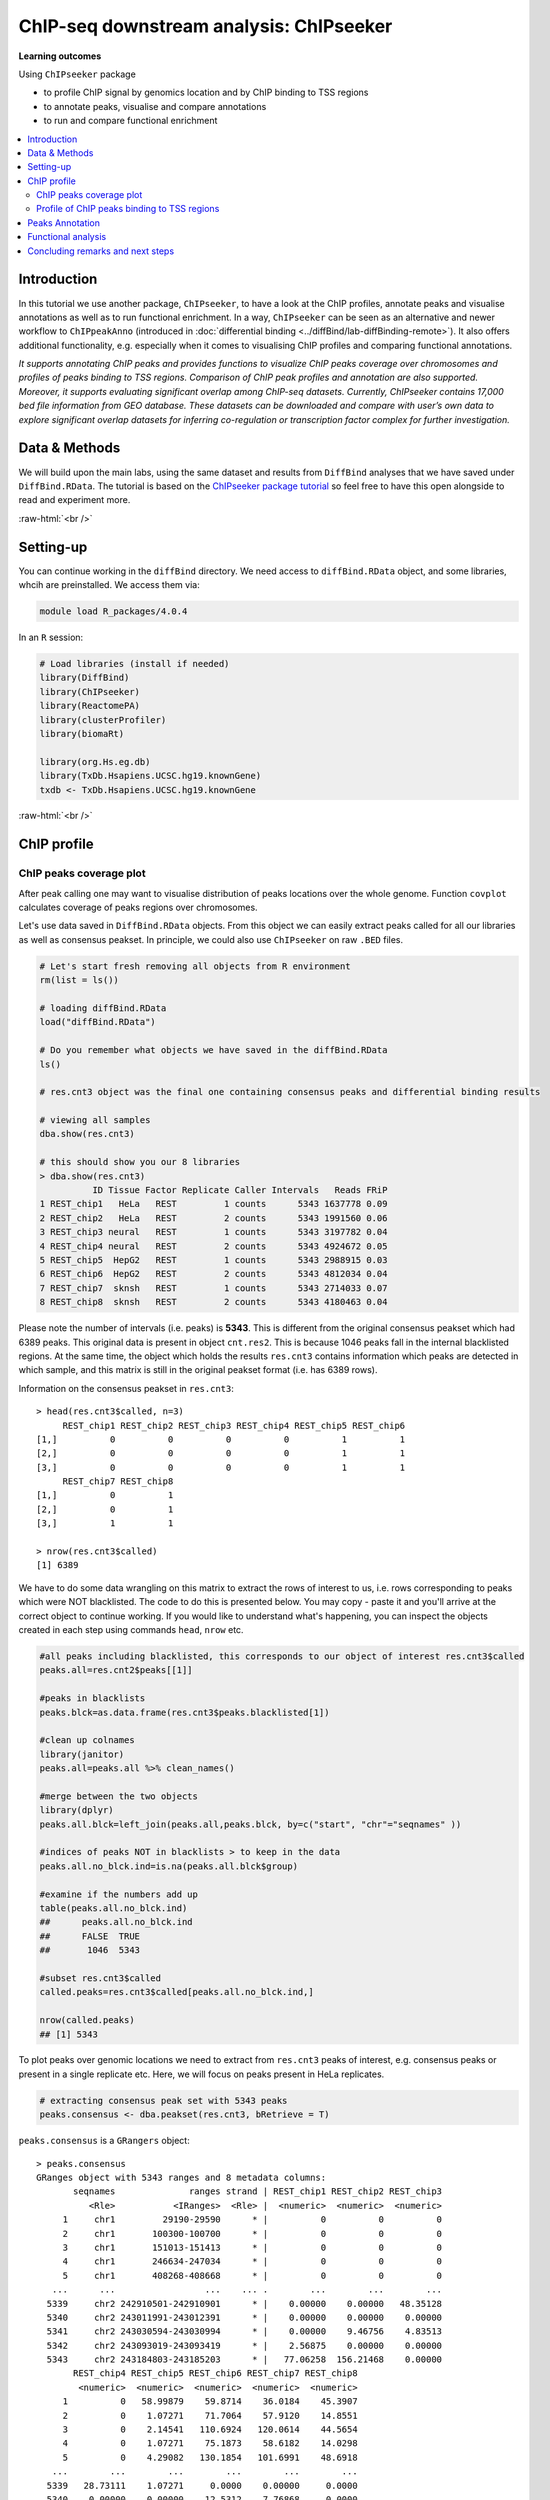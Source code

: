 .. below role allows to use the html syntax, for example :raw-html:`<br />`
.. role:: raw-html(raw)
    :format: html


===========================================
ChIP-seq downstream analysis: ChIPseeker
===========================================



**Learning outcomes**

Using ``ChIPseeker`` package

- to profile ChIP signal by genomics location and by ChIP binding to TSS regions

- to annotate peaks, visualise and compare annotations

- to run and compare functional enrichment


.. contents::
    :local:


Introduction
=============


In this tutorial we use another package, ``ChIPseeker``, to have a look at the ChIP profiles, annotate peaks and visualise annotations as well as to run functional enrichment. In a way, ``ChIPseeker`` can be seen as an alternative and newer workflow to ``ChIPpeakAnno`` (introduced in :doc:`differential binding <../diffBind/lab-diffBinding-remote>`). It also offers additional functionality, e.g. especially when it comes to visualising ChIP profiles and comparing functional annotations.


*It supports annotating ChIP peaks and provides functions to visualize ChIP peaks coverage over chromosomes and profiles of peaks binding to TSS regions. Comparison of ChIP peak profiles and annotation are also supported. Moreover, it supports evaluating significant overlap among ChIP-seq datasets. Currently, ChIPseeker contains 17,000 bed file information from GEO database. These datasets can be downloaded and compare with user’s own data to explore significant overlap datasets for inferring co-regulation or transcription factor complex for further investigation.*


Data & Methods
===============

We will build upon the main labs, using the same dataset and results from ``DiffBind`` analyses that we have saved under ``DiffBind.RData``. The tutorial is based on the `ChIPseeker package tutorial <https://bioconductor.org/packages/release/bioc/vignettes/ChIPseeker/inst/doc/ChIPseeker.html>`_ so feel free to have this open alongside to read and experiment more.

:raw-html:`<br />`

Setting-up
===========


You can continue working in the ``diffBind`` directory. We need access to ``diffBind.RData`` object, and some libraries, whcih are preinstalled. We access them via:


.. code-block:: bash

	   module load R_packages/4.0.4


In an ``R`` session:


.. code-block:: R

	# Load libraries (install if needed)
	library(DiffBind)
	library(ChIPseeker)
	library(ReactomePA)
	library(clusterProfiler)
	library(biomaRt)

	library(org.Hs.eg.db)
	library(TxDb.Hsapiens.UCSC.hg19.knownGene)
	txdb <- TxDb.Hsapiens.UCSC.hg19.knownGene



:raw-html:`<br />`

ChIP profile
==============


ChIP peaks coverage plot
------------------------

After peak calling one may want to visualise distribution of peaks locations over the whole genome. Function ``covplot`` calculates coverage of peaks regions over chromosomes.

Let's use data saved in ``DiffBind.RData`` objects. From this object we can easily extract peaks called for all our libraries as well as consensus peakset. In principle, we could also use ``ChIPseeker`` on raw ``.BED`` files.

.. code-block:: R

	# Let's start fresh removing all objects from R environment
	rm(list = ls())

	# loading diffBind.RData
	load("diffBind.RData")

	# Do you remember what objects we have saved in the diffBind.RData
	ls()

	# res.cnt3 object was the final one containing consensus peaks and differential binding results

	# viewing all samples
	dba.show(res.cnt3)

	# this should show you our 8 libraries
	> dba.show(res.cnt3)
	          ID Tissue Factor Replicate Caller Intervals   Reads FRiP
	1 REST_chip1   HeLa   REST         1 counts      5343 1637778 0.09
	2 REST_chip2   HeLa   REST         2 counts      5343 1991560 0.06
	3 REST_chip3 neural   REST         1 counts      5343 3197782 0.04
	4 REST_chip4 neural   REST         2 counts      5343 4924672 0.05
	5 REST_chip5  HepG2   REST         1 counts      5343 2988915 0.03
	6 REST_chip6  HepG2   REST         2 counts      5343 4812034 0.04
	7 REST_chip7  sknsh   REST         1 counts      5343 2714033 0.07
	8 REST_chip8  sknsh   REST         2 counts      5343 4180463 0.04


Please note the number of intervals (i.e. peaks) is **5343**. This is different from the original consensus peakset which had 6389 peaks. This original data is present in object ``cnt.res2``. This is because 1046 peaks fall in the internal blacklisted regions. At the same time, the object which holds the results ``res.cnt3`` contains information which peaks are detected in which sample, and this matrix is still in the original peakset format (i.e. has 6389 rows).

Information on the consensus peakset in ``res.cnt3``::

	> head(res.cnt3$called, n=3)
	     REST_chip1 REST_chip2 REST_chip3 REST_chip4 REST_chip5 REST_chip6
	[1,]          0          0          0          0          1          1
	[2,]          0          0          0          0          1          1
	[3,]          0          0          0          0          1          1
	     REST_chip7 REST_chip8
	[1,]          0          1
	[2,]          0          1
	[3,]          1          1

	> nrow(res.cnt3$called)
	[1] 6389


We have to do some data wrangling on this matrix to extract the rows of interest to us, i.e. rows corresponding to peaks which were NOT blacklisted. The code to do this is presented below. You may copy - paste it and you'll arrive at the correct object to continue working. If you would like to understand what's happening, you can inspect the objects created in each step using commands ``head``, ``nrow`` etc.

.. code-block:: R

	#all peaks including blacklisted, this corresponds to our object of interest res.cnt3$called
	peaks.all=res.cnt2$peaks[[1]]

	#peaks in blacklists
	peaks.blck=as.data.frame(res.cnt3$peaks.blacklisted[1])

	#clean up colnames
	library(janitor)
	peaks.all=peaks.all %>% clean_names()

	#merge between the two objects
	library(dplyr)
	peaks.all.blck=left_join(peaks.all,peaks.blck, by=c("start", "chr"="seqnames" ))

	#indices of peaks NOT in blacklists > to keep in the data
	peaks.all.no_blck.ind=is.na(peaks.all.blck$group)

	#examine if the numbers add up
	table(peaks.all.no_blck.ind)
	##	peaks.all.no_blck.ind
	##	FALSE  TRUE
	##	 1046  5343

	#subset res.cnt3$called
	called.peaks=res.cnt3$called[peaks.all.no_blck.ind,]

	nrow(called.peaks)
	## [1] 5343


To plot peaks over genomic locations we need to extract from ``res.cnt3`` peaks of interest, e.g. consensus peaks or present in a single replicate etc. Here, we will focus on peaks present in HeLa replicates.

.. code-block:: R

	# extracting consensus peak set with 5343 peaks
	peaks.consensus <- dba.peakset(res.cnt3, bRetrieve = T)

``peaks.consensus`` is a ``GRangers`` object::

	> peaks.consensus
	GRanges object with 5343 ranges and 8 metadata columns:
	       seqnames              ranges strand | REST_chip1 REST_chip2 REST_chip3
	          <Rle>           <IRanges>  <Rle> |  <numeric>  <numeric>  <numeric>
	     1     chr1         29190-29590      * |          0          0          0
	     2     chr1       100300-100700      * |          0          0          0
	     3     chr1       151013-151413      * |          0          0          0
	     4     chr1       246634-247034      * |          0          0          0
	     5     chr1       408268-408668      * |          0          0          0
	   ...      ...                 ...    ... .        ...        ...        ...
	  5339     chr2 242910501-242910901      * |    0.00000    0.00000   48.35128
	  5340     chr2 243011991-243012391      * |    0.00000    0.00000    0.00000
	  5341     chr2 243030594-243030994      * |    0.00000    9.46756    4.83513
	  5342     chr2 243093019-243093419      * |    2.56875    0.00000    0.00000
	  5343     chr2 243184803-243185203      * |   77.06258  156.21468    0.00000
	       REST_chip4 REST_chip5 REST_chip6 REST_chip7 REST_chip8
	        <numeric>  <numeric>  <numeric>  <numeric>  <numeric>
	     1          0   58.99879    59.8714    36.0184    45.3907
	     2          0    1.07271    71.7064    57.9120    14.8551
	     3          0    2.14541   110.6924   120.0614    44.5654
	     4          0    1.07271    75.1873    58.6182    14.0298
	     5          0    4.29082   130.1854   101.6991    48.6918
	   ...        ...        ...        ...        ...        ...
	  5339   28.73111    1.07271     0.0000    0.00000     0.0000
	  5340    0.00000    0.00000    12.5312    7.76868     0.0000
	  5341    6.91675    2.14541    18.7968    9.88741    12.3793
	  5342    0.00000    6.43623    67.5293   48.73080    23.9333
	  5343    0.00000    2.14541   188.6644  160.31726   120.4916
	  -------
	  seqinfo: 2 sequences from an unspecified genome; no seqlengths


We select interesting peaks and work on them. First let's check the peak locations and scores along the chromosomes.


.. code-block:: R


	# extracting HeLA peaks
	peaks.HeLa_rep1 <- peaks.consensus[called.peaks[,1]==1] # peaks called in rep 1
	peaks.HeLa_rep2 <- peaks.consensus[called.peaks[,2]==1] # peaks called in rep 2

	# adding an unified affinity scores column (re-formatting data)
	peaks.HeLa_rep1$Score <- peaks.HeLa_rep1$REST_chip1
	peaks.HeLa_rep2$Score <- peaks.HeLa_rep2$REST_chip2

	# plotting coverage for replicate 1, using affinity scores as a weight for peaks height
	covplot(peaks.HeLa_rep1, weightCol = "Score")

	# zooming in to a selected region is also possible
	covplot(peaks.HeLa_rep1, weightCol = "Score", xlim=c(0, 1e07))

	#save the plots
	pdf("chipseeker-coverage-plots-HeLa-r1.pdf")
	covplot(peaks.HeLa_rep1, weightCol = "Score")
	covplot(peaks.HeLa_rep1, weightCol = "Score", xlim=c(0, 1e07))
	dev.off()

.. admonition:: chipseeker-coverage-plots-HeLa-r1.pdf
   :class: dropdown, warning

   .. image:: figures/chipseeker-coverage-plots-HeLa-r1-0.png
            :width: 600px


We can also compare peaks across replicates. This should give us visual assessment of variability between replicates: peaks locations and strength should match in an ideal scenario.

.. code-block:: R

	# creating genomicRangesList object holding replicates 1 and 2
	grL.HeLa = GRangesList(HeLa_rep1=peaks.HeLa_rep1, HeLa_rep2=peaks.HeLa_rep2, compress=FALSE)


	# plotting using affinity scores as a weight for peaks height
	covplot(grL.HeLa, weightCol = "Score")

	# zooming in
	covplot(grL.HeLa, weightCol = "Score", xlim=c(0, 1e07))

	#save the plots
	pdf("chipseeker-coverage-plots-HeLa-r1-r2.pdf")
	covplot(grL.HeLa, weightCol = "Score")
	covplot(grL.HeLa, weightCol = "Score", xlim=c(0, 1e07))
	dev.off()


.. admonition:: chipseeker-coverage-plots-HeLa-r1-r2.pdf
   :class: dropdown, warning

   .. image:: figures/chipseeker-coverage-plots-HeLa-r1-r2-0.png
            :width: 600px


What do you think?

- are these peaks reproducible?

- which pair of replicates is most consistent, HeLa, neural, HepG2 or sknsh? (hint: you may need to generate more plots to answer this)

- why is it good to always look at the data instead of simply trusting the output of the summary statistics, after all, we do rely on ``diffBind`` to call peaks being consistent?


Profile of ChIP peaks binding to TSS regions
--------------------------------------------


For calculating the profile of ChIP peaks binding to TSS regions, we need to prepare the TSS regions, which are defined as the flanking sequence of the TSS sites. Then we can align the peaks that are mapping to these regions, and generate the tagMatrix used for plotting.

Here, we will select peaks present per cell type, i.e. found in two replicates. We will also create tagMatrix list to enable group comparisons across cell lines.

.. code-block:: R

	# extracting peaks for each cell line present across replicates
	peaks.HeLa <- peaks.consensus[called.peaks[,1]==1 & called.peaks[,2]==1]
	peaks.neural <- peaks.consensus[called.peaks[,3]==1 & called.peaks[,4]==1]
	peaks.HepG2 <- peaks.consensus[called.peaks[,5]==1 & called.peaks[,6]==1]
	peaks.sknsh <- peaks.consensus[called.peaks[,7]==1 & called.peaks[,8]==1]

	# getting TSS regions
	promoter <- getPromoters(TxDb=txdb, upstream=3000, downstream=3000)

	# calculating tagMatrix
	tagMatrix.1 <- getTagMatrix(peaks.HeLa, windows=promoter)
	tagMatrix.2 <- getTagMatrix(peaks.neural, windows=promoter)
	tagMatrix.3 <- getTagMatrix(peaks.HepG2, windows=promoter)
	tagMatrix.4 <- getTagMatrix(peaks.sknsh, windows=promoter)

	# preparing tagMatrix list to enable cell lines comparisions
	tagMatrixList <- list(HeLa=tagMatrix.1, neural=tagMatrix.2, HepG2=tagMatrix.3, sknsh=tagMatrix.4)

	# plotting tagMatrix heatmaps for each cell line
	tagHeatmap(tagMatrixList, xlim=c(-3000, 3000), color=NULL)

	# plotting average profile of ChIP peaks among different cell lines
	plotAvgProf(tagMatrixList, xlim=c(-3000, 3000))

	#save the plot
	pdf("chipseeker-average-peak-profile.pdf")
	plotAvgProf(tagMatrixList, xlim=c(-3000, 3000))
	dev.off()


.. admonition:: chipseeker-average-peak-profile.pdf
   :class: dropdown, warning

   .. image:: figures/chipseeker-average-peak-profile.png
            :width: 600px



:raw-html:`<br />`

Peaks Annotation
===================

**Peak annotations is performed by annotatePeak() function**

Here, we can define TSS region, by default set to -3kb to 3kb. The output of ``annotatePeak`` is ``csAnno`` object than we can convert to ``GRanges`` with ``as.GRanges()`` function or to data frame with ``as.data.frame()`` function.

Similar to annotations with ``ChIPpeakAnno`` we will need ``TxDB`` object containing annotations, transcript-related features of a particular genome. We can use Bioconductor packages providing annotations for various model organisms. It may be however **good to know that one can also prepare their own TxDb object** by retrieving information from UCSC or BioMart using ``GenomicFeature`` package. Here, we will use ``TxDb.Hsapiens.UCSC.hg19.knownGene`` annotations provided by Bioconductor.

Some **annotations may overlap** and by default ChIPseeker annotates peaks with the priority: promoter, 5' UTR, 3' UTR, exon, intron, downstreamn, intergenic, where downstream is defined as the downstream of gene end. This priority can be changed with ``genomicAnnotationPriority`` parameter.

While annotating peaks we can include optional parameter ``annoDb`` containig further genome wide annotation data. If added, this will add SYMBOL, GENENAME, ENSEMBL/ENTREZID to the peaks annotations. Again, we will use Bioconductor ``org.Hs.eg.db`` for human genome wide annotation data.


.. code-block:: R

	# extracting all consensus peaks (repeating commands for clarity)
	peaks.consensus <- dba.peakset(res.cnt3, bRetrieve = T)

	# extracting peaks for each cell line present across replicates (repeating commands for clarity)
	peaks.HeLa <- peaks.consensus[res.cnt3$called[,1]==1 & res.cnt3$called[,2]==1]
	peaks.neural <- peaks.consensus[res.cnt3$called[,3]==1 & res.cnt3$called[,4]==1]
	peaks.HepG2 <- peaks.consensus[res.cnt3$called[,5]==1 & res.cnt3$called[,6]==1]
	peaks.sknsh <- peaks.consensus[res.cnt3$called[,7]==1 & res.cnt3$called[,8]==1]

	# annotating peaks
	peaks.HeLa_ann <- annotatePeak(peaks.HeLa, tssRegion=c(-3000, 3000), TxDb=txdb, annoDb="org.Hs.eg.db")
	peaks.neural_ann <- annotatePeak(peaks.neural, tssRegion=c(-3000, 3000), TxDb=txdb, annoDb="org.Hs.eg.db")
	peaks.HepG2_ann <- annotatePeak(peaks.HepG2, tssRegion=c(-3000, 3000), TxDb=txdb, annoDb="org.Hs.eg.db")
	peaks.sknsh_ann <- annotatePeak(peaks.sknsh, tssRegion=c(-3000, 3000), TxDb=txdb, annoDb="org.Hs.eg.db")

	# previewing annotations summary for HeLa peaks
	peaks.HeLa_ann

	> peaks.HeLa_ann
	Annotated peaks generated by ChIPseeker
	996/996  peaks were annotated
	Genomic Annotation Summary:
	              Feature  Frequency
	9    Promoter (<=1kb) 12.6506024
	10   Promoter (1-2kb)  5.2208835
	11   Promoter (2-3kb)  3.9156627
	4              5' UTR  0.2008032
	3              3' UTR  1.5060241
	1            1st Exon  0.1004016
	7          Other Exon  3.3132530
	2          1st Intron 11.4457831
	8        Other Intron 21.2851406
	6  Downstream (<=300)  1.2048193
	5   Distal Intergenic 39.1566265


	# previewing peaks annotations for HeLa peaks
	head(as.data.frame(peaks.HeLa_ann))


.. admonition:: peaks.HeLa_ann
   :class: dropdown, warning


   .. code-block:: R

			  seqnames   start     end width strand REST_chip1 REST_chip2 REST_chip3
		1     chr1 1234433 1234833   401      *  652.46315  347.93269   6.043910
		2     chr1 1270240 1270640   401      *  783.46953  639.06004   8.461474
		3     chr1 1408222 1408622   401      *   51.37505   68.63978   0.000000
		4     chr1 1563883 1564283   401      *   97.61260   23.66889   0.000000
		5     chr1 1714063 1714463   401      *   43.66879   30.76956   4.835128
		6     chr1 1875369 1875769   401      *  431.55043  142.01334   6.043910
		  REST_chip4 REST_chip5 REST_chip6 REST_chip7 REST_chip8        annotation
		1   7.980863   0.000000  66.833141  125.00509   88.30549  Promoter (<=1kb)
		2   9.044979   4.290821 228.346566  194.92319  127.91917 Downstream (<1kb)
		3   0.000000   5.363527  18.100642   10.59365   26.40912  Promoter (1-2kb)
		4   0.000000   0.000000   2.088536    0.00000    4.95171  Promoter (<=1kb)
		5   2.128230   0.000000   3.480893    0.00000    3.30114  Promoter (2-3kb)
		6   2.660288   7.508937  58.478998  120.76763  100.68476 Distal Intergenic
		  geneChr geneStart geneEnd geneLength geneStrand geneId transcriptId
		1       1   1227764 1234335       6572          2 116983   uc001ady.2
		2       1   1266726 1269844       3119          1  83756   uc010nyk.2
		3       1   1407164 1431582      24419          1  83858   uc001afv.3
		4       1   1564486 1565990       1505          1 142678   uc001ago.3
		5       1   1682671 1711508      28838          2  65220   uc001aie.3
		6       1   1849029 1850740       1712          2 339456   uc001aij.2
		  distanceToTSS         ENSEMBL SYMBOL
		1           -98 ENSG00000131584  ACAP3
		2          3514 ENSG00000169962 TAS1R3
		3          1058 ENSG00000160072 ATAD3B
		4          -203 ENSG00000197530   MIB2
		5         -2555 ENSG00000008130   NADK
		6        -24629 ENSG00000178821 TMEM52
		                                                  GENENAME
		1 ArfGAP with coiled-coil, ankyrin repeat and PH domains 3
		2                                taste 1 receptor member 3
		3                   ATPase family AAA domain containing 3B
		4                   mindbomb E3 ubiquitin protein ligase 2
		5                                               NAD kinase
		6                                 transmembrane protein 52




We find our genomic annotations in _annotation_ column. Plots, pie and barplot, are supported to visualise these annotations.

.. code-block:: R

	# creating barplot for HeLa peaks genomics annotations
	plotAnnoBar(peaks.HeLa_ann)

	# creating vennpie plot
	vennpie(peaks.HeLa_ann)

	# creating upsetplot showing overlapping annotations
	upsetplot(peaks.HeLa_ann)




Let's save these plots:

.. code-block:: R

	pdf("chipseeker-annoplots-hela.pdf")
	plotAnnoBar(peaks.HeLa_ann)
	vennpie(peaks.HeLa_ann)
	upsetplot(peaks.HeLa_ann)
	dev.off()

.. admonition:: chipseeker-annoplots-hela.pdf
   :class: dropdown, warning

   .. image:: figures/chipseeker-annoplots-hela-0.png
            :width: 600px

   .. image:: figures/chipseeker-annoplots-hela-1.png
            :width: 600px

   .. image:: figures/chipseeker-annoplots-hela-2.png
            :width: 600px



We can also use ``plotAnnoBar`` to compare annotations between different datasets, here cell lines. For that, we just need to create a list containing peaks annotations of datasets to compare.

.. code-block:: R

	# creating list holding annotations for different cell lines
	list.annotations <- list(HeLa=peaks.HeLa_ann, neural=peaks.neural_ann, HepG2=peaks.HepG2_ann, sknskh=peaks.sknsh_ann)

	# creating barplot for HeLa, neural, HepG2 and sknsh peaks genomic annotations
	plotAnnoBar(list.annotations)



Finally, we can also visualise distribution of TF-binding loci relative to TSS, for single annotation set or using annotations list for comparisons.

.. code-block:: R

	# plotting distance to TSS for HeLa peaks
	plotDistToTSS(peaks.HeLa_ann)

	# plotting distance to TSS for all cell lines in our annotation list
	plotDistToTSS(list.annotations)


	pdf("chipseeker-DistToTSS-hela.pdf")
	plotDistToTSS(peaks.HeLa_ann)
	plotDistToTSS(list.annotations)
	dev.off()


.. admonition:: chipseeker-DistToTSS-hela.pdf
   :class: dropdown, warning

   .. image:: figures/chipseeker-DistToTSS-hela-1.png
            :width: 600px


What do you think?

- would you expect such distribution of features?

- do these distributions differ between cell-lines?

:raw-html:`<br />`


Functional analysis
===================

Having obtained annotations to nearest genes, we can perform **functional enrichment analysis to identify predominant biological themes** among these genes by incorporating biological knowledge provided by biological ontologies, incl. GO (Gene Ontology, Ashburner et al. 2000), KEGG (Kyoto Encyclopedia of Genes and Genomes, Kanehisa et al. 2004), DO (Disease Ontology, Schriml et al. 2011) or Reactome (Croft et al. 2013).

Here, we can also use ``seq2gene`` function for linking genomic regions to genes in a **many-to-many mapping**. This function consider host gene (exon/intron), promoter region and flanking gene from intergenic region that may undergo control via cis-regulation.

One can **build on** using ChIPseeker for functional enrichment and annotation as there are several packages by the same author to identify biological themes, i.e. ``ReactomePA`` for reactome pathways enrichment, ``DOSE`` for Disease Ontology, ``clusterProfiler`` for Gene Ontology and KEGG enrichment analysis. Especially `clustserProfiler <http://bioconductor.org/packages/release/bioc/vignettes/clusterProfiler/inst/doc/clusterProfiler.html>`_
comes handy when **visualising and comparing** biological themes, also when comparing functions derived from other omics technologies for integrative analyses.

Here, we will experiment with few functions only. We will search for enriched reactome pathways using genes annotated to peaks by nearest location and allowing for many-to-many mapping. We will also learn how to compare functional annotations between peak sets using GO terms as an example.

We will start by defying our genes background, i.e. genes on chromosome 1 and 2. For this we can use functions from ``biomaRt``


.. code-block:: R

	# defining chromosomes
	chrom=c(1,2)

	# defining source
	ensembl=useMart("ensembl")
	ensembl = useDataset("hsapiens_gene_ensembl",mart=ensembl)

	# running query: extracting ENTREZID for genes on chromosome 1 and 2
	genes.chr1chr2 <- getBM(attributes= "entrezgene_id",
	        filters=c("chromosome_name"),
	        values=list(chrom), mart=ensembl)

	# reformatting output to character string (as required later on by clusterProfiler functions)
	genes.universe <- as.character(as.numeric(as.matrix(genes.chr1chr2)))



Reactome pathway enrichment of genes defined as a) nearest feature to the peaks and b) allowing for many-to-many mapping

.. code-block:: R

	# a: selecting annotated peaks for functional enrichment in object
	data.peaks_ann <- peaks.neural_ann

	# a: finding enriched Reactome pathways using chromosome 1 and 2 genes as a background
	pathway.reac1 <- enrichPathway(as.data.frame(data.peaks_ann)$geneId, universe = genes.universe)

	# a: previewing enriched Reactome pathways
	head(pathway.reac1)


This is the overrepresented pathway::

	> head(pathway.reac1)
	                       ID     Description GeneRatio BgRatio      pvalue
	R-HSA-112316 R-HSA-112316 Neuronal System    29/435 61/1797 4.56747e-05
	               p.adjust     qvalue
	R-HSA-112316 0.02101036 0.02101036
	                                                                                                                                                                 geneID
	R-HSA-112316 2782/8514/57576/58512/2899/55970/5567/3737/3752/3782/777/2752/127833/3756/3776/3775/3754/3790/170850/9378/80059/347730/60482/785/3760/90134/2571/2744/1385
	             Count
	R-HSA-112316    29


.. code-block:: R


	# b: selecting peaks
	data.peaks <- peaks.HeLa

	# b: running seq2gene function for many-to-many mapping based on sequence regions (note: no prior peaks annotations here, many-to-many mapping is done from the sequence)
	genes.m2m <- seq2gene(data.peaks, tssRegion = c(-3000, 3000), flankDistance = 3000, TxDb=txdb)

	# b: finding enriched Reactome pathways given many to many mapping and chromosome 1 and 2 genes as a background
	pathway.reac2 <- enrichPathway(genes.m2m, universe = genes.universe)

	# b: creating dotplot to visualise enrichment results
	dotplot(pathway.reac2)

	#save the plot
	pdf("chipseeker-dotplot-reactome-HeLa.pdf")
	dotplot(pathway.reac2)
	dev.off()

.. admonition:: chipseeker-dotplot-reactome-HeLa.pdf
   :class: dropdown, warning

   .. image:: figures/chipseeker-dotplot-reactome-HeLa.png
            :width: 600px




Let's search for enriched GO terms, and let's see how we can do it for all the peak sets together so we can easily compare the results on a ``dotplot``. Also, let's learn how to simplify the output of GO terms using ``simplify`` function, useful in cases where lots of GO terms turn-up to be significant and it becomes difficult to interpret results. ``simply`` function removes redundant GO terms obtained from ``encrichGO`` calling internally ``GoSemSim`` function to calculate similarities among GO terms and removes those highly similar terms by keeping one representative term.

.. code-block:: R

	# creating a gene list with ENTREZID ideas extracted from our annotation list, containing annotated peaks for all four cell lines
	list.genes = lapply(list.annotations, function(i) as.data.frame(i)$geneId)
	names(list.genes) <- sub("_", "\n", names(list.genes))

	# running enrichedGO function to find enriched MF correlation_libraries_normalised on the gene list

	compMF <- compareCluster(geneCluster = list.genes,
	                       fun           = "enrichGO",
	                       pvalueCutoff  = 0.05,
	                       pAdjustMethod = "BH",
	                       OrgDb='org.Hs.eg.db',
	                       ont="MF")

	# comparing results on a dotplot
	dotplot(compMF)

	# simplifying results although here we do not have problems with too many GO terms
	compMF.flr <- simplify(compMF, cutoff = 0.7, by = "p.adjust", select_fun = min, measure = "Wang", semData = NULL)

	# creating a dotplot on reduced GO terms
	dotplot(compMF.flr)


And let's save the plots::

	pdf("chipseeker-GO-MF.pdf")
	 dotplot(compMF)
	 dotplot(compMF.flr)
	dev.off()


.. admonition:: chipseeker-GO-MF.pdf
   :class: dropdown, warning

   .. image:: figures/chipseeker-GO-MF-0.png
            :width: 600px

   .. image:: figures/chipseeker-GO-MF-1.png
            :width: 600px




Concluding remarks and next steps
======================================

There are different flavours to functional annotations, and what and how functional annotations should be done is context dependent, i.e. they should be adjusted given available data and biological question being asked. There are many methods out there, all relying on the available annotations and databases, being constantly improved and developed. As a rule of thumb to understand the results and be able to draw biological conclusions, it may be good to think about i) the statistical test behind the method, ii) what is compared against what (i.e. genes vs. background) and which databases are being used (i.e. Reactome, GO, DO, KEGG).

For more examples on what can be done in terms on functional annotations, we recommend reading tutorials on `clusterProfiler <http://bioconductor.org/packages/release/bioc/vignettes/clusterProfiler/inst/doc/clusterProfiler.html#reduce-redundancy-of-enriched-go-terms>`_ and `DOSE <https://bioconductor.org/packages/release/bioc/vignettes/DOSE/inst/doc/DOSE.html>`_, where you can further learn about semantic similarity analysis, disease enrichment analysis, GSEA analysis and much more.


:raw-html:`<br />`



.. ----

.. Written by: Olga Dethelefsen
.. Modified by: Agata Smialowska
